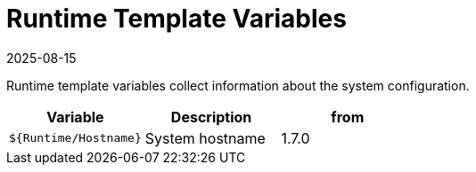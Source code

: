 = Runtime Template Variables
:revdate: 2025-08-15
:page-revdate: {revdate}

Runtime template variables collect information about the system configuration.

|===
| Variable | Description | from

| `${Runtime/Hostname}`
| System hostname
| 1.7.0
|===
